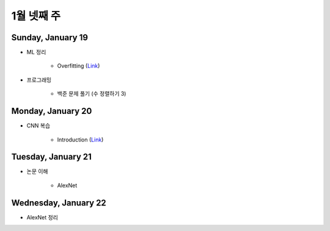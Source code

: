 ==========
1월 넷째 주
==========

Sunday, January 19
===================

* ML 정리

    * Overfitting (`Link <https://oi.readthedocs.io/en/latest/ai/ml/regularization.html>`_)

* 프로그래밍

    * 백준 문제 풀기 (수 정렬하기 3)


Monday, January 20
===================

* CNN 복습

    * Introduction (`Link <https://oi.readthedocs.io/en/latest/computer_vision/cnn/intro.html>`_)


Tuesday, January 21
====================

* 논문 이해

    * AlexNet
    

Wednesday, January 22
=======================

* AlexNet 정리
    